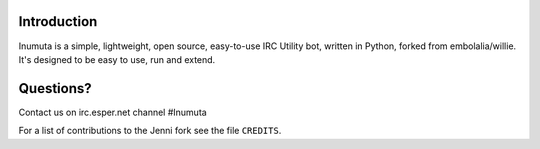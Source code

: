 Introduction |build-status| |shippable-status| |coverage-badge|
---------------------------------------------

Inumuta is a simple, lightweight, open source, easy-to-use IRC Utility bot,
written in Python, forked from embolalia/willie. It's designed to be easy 
to use, run and extend.

Questions?
----------

Contact us on irc.esper.net channel #Inumuta

For a list of contributions to the Jenni fork see the file ``CREDITS``.

.. |build-status| image:: https://travis-ci.org/maxpowa/Inumuta.svg
   :target: https://travis-ci.org/maxpowa/Inumuta
   
.. |shippable-status| image:: https://api.shippable.com/projects/54d314ab5ab6cc13528ae40d/badge?branchName=master
   :target: https://app.shippable.com/projects/54d314ab5ab6cc13528ae40d
   
.. |coverage-badge| image:: https://coveralls.io/repos/maxpowa/Inumuta/badge.svg?branch=master 
   :target: https://coveralls.io/r/maxpowa/Inumuta?branch=master
